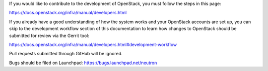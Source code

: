 If you would like to contribute to the development of OpenStack, you must
follow the steps in this page:

https://docs.openstack.org/infra/manual/developers.html

If you already have a good understanding of how the system works and your
OpenStack accounts are set up, you can skip to the development workflow
section of this documentation to learn how changes to OpenStack should be
submitted for review via the Gerrit tool:

https://docs.openstack.org/infra/manual/developers.html#development-workflow

Pull requests submitted through GitHub will be ignored.

Bugs should be filed on Launchpad: https://bugs.launchpad.net/neutron

